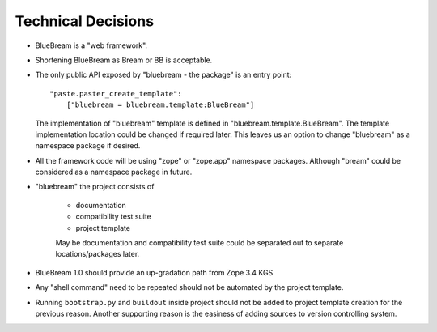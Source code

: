 Technical Decisions
-------------------

- BlueBream is a "web framework".

- Shortening BlueBream as Bream or BB is acceptable.

- The only public API exposed by "bluebream - the package"
  is an entry point::

    "paste.paster_create_template":
        ["bluebream = bluebream.template:BlueBream"]

  The implementation of "bluebream" template is defined in
  "bluebream.template.BlueBream".  The template implementation
  location could be changed if required later.  This leaves us an
  option to change "bluebream" as a namespace package if desired.

- All the framework code will be using "zope" or "zope.app" namespace
  packages.  Although "bream" could be considered as a namespace
  package in future.

- "bluebream" the project consists of

   - documentation

   - compatibility test suite

   - project template

   May be documentation and compatibility test suite could be
   separated out to separate locations/packages later.

- BlueBream 1.0 should provide an up-gradation path from Zope 3.4 KGS

- Any "shell command" need to be repeated should not be automated by
  the project template.

- Running ``bootstrap.py`` and ``buildout`` inside project should not
  be added to project template creation for the previous reason.
  Another supporting reason is the easiness of adding sources to
  version controlling system.

.. raw:: html

  <div id="disqus_thread"></div><script type="text/javascript"
  src="http://disqus.com/forums/bluebream/embed.js"></script><noscript><a
  href="http://disqus.com/forums/bluebream/?url=ref">View the
  discussion thread.</a></noscript><a href="http://disqus.com"
  class="dsq-brlink">blog comments powered by <span
  class="logo-disqus">Disqus</span></a>
